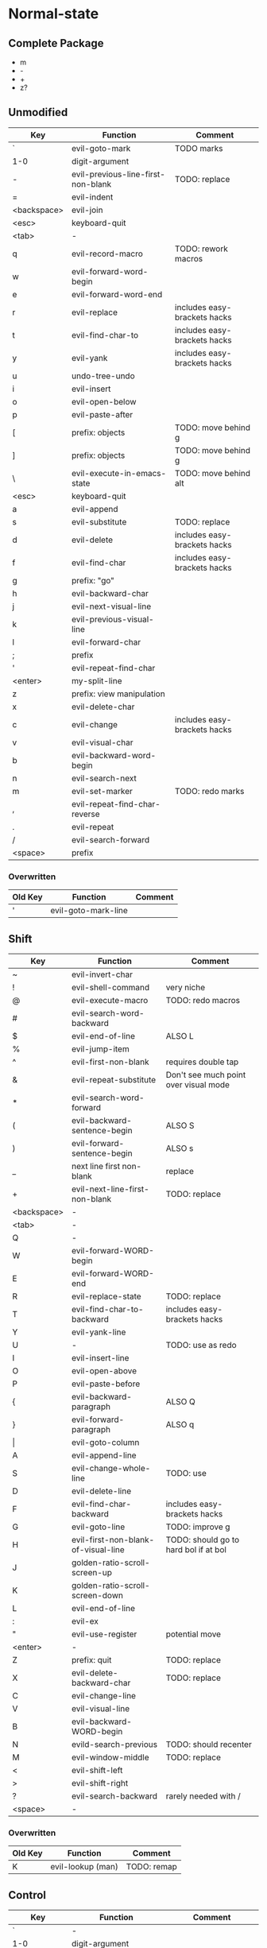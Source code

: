* Normal-state
** Complete Package
  * m
  * -
  * +
  * z?
** Unmodified
    | Key         | Function                           | Comment                      |
    |-------------+------------------------------------+------------------------------|
    | `           | evil-goto-mark                     | TODO marks                   |
    | 1-0         | digit-argument                     |                              |
    | -           | evil-previous-line-first-non-blank | TODO: replace                |
    | =           | evil-indent                        |                              |
    | <backspace> | evil-join                          |                              |
    | <esc>       | keyboard-quit                      |                              |
    |-------------+------------------------------------+------------------------------|
    | <tab>       | -                                  |                              |
    | q           | evil-record-macro                  | TODO: rework macros          |
    | w           | evil-forward-word-begin            |                              |
    | e           | evil-forward-word-end              |                              |
    | r           | evil-replace                       | includes easy-brackets hacks |
    | t           | evil-find-char-to                  | includes easy-brackets hacks |
    | y           | evil-yank                          | includes easy-brackets hacks |
    | u           | undo-tree-undo                     |                              |
    | i           | evil-insert                        |                              |
    | o           | evil-open-below                    |                              |
    | p           | evil-paste-after                   |                              |
    | [           | prefix: objects                    | TODO: move behind g          |
    | ]           | prefix: objects                    | TODO: move behind g          |
    | \           | evil-execute-in-emacs-state        | TODO: move behind alt        |
    |-------------+------------------------------------+------------------------------|
    | <esc>       | keyboard-quit                      |                              |
    | a           | evil-append                        |                              |
    | s           | evil-substitute                    | TODO: replace                |
    | d           | evil-delete                        | includes easy-brackets hacks |
    | f           | evil-find-char                     | includes easy-brackets hacks |
    | g           | prefix: "go"                       |                              |
    | h           | evil-backward-char                 |                              |
    | j           | evil-next-visual-line              |                              |
    | k           | evil-previous-visual-line          |                              |
    | l           | evil-forward-char                  |                              |
    | ;           | prefix                             |                              |
    | '           | evil-repeat-find-char              |                              |
    | <enter>     | my-split-line                      |                              |
    |-------------+------------------------------------+------------------------------|
    | z           | prefix: view manipulation          |                              |
    | x           | evil-delete-char                   |                              |
    | c           | evil-change                        | includes easy-brackets hacks |
    | v           | evil-visual-char                   |                              |
    | b           | evil-backward-word-begin           |                              |
    | n           | evil-search-next                   |                              |
    | m           | evil-set-marker                    | TODO: redo marks             |
    | ,           | evil-repeat-find-char-reverse      |                              |
    | .           | evil-repeat                        |                              |
    | /           | evil-search-forward                |                              |
    |-------------+------------------------------------+------------------------------|
    | <space>     | prefix                             |                              |
*** Overwritten
    | Old Key | Function            | Comment             |
    |---------+---------------------+---------------------|
    | '       | evil-goto-mark-line |                     |
** Shift
   | Key         | Function                            | Comment                               |
   |-------------+-------------------------------------+---------------------------------------|
   | ~           | evil-invert-char                    |                                       |
   | !           | evil-shell-command                  | very niche                            |
   | @           | evil-execute-macro                  | TODO: redo macros                     |
   | #           | evil-search-word-backward           |                                       |
   | $           | evil-end-of-line                    | ALSO L                                |
   | %           | evil-jump-item                      |                                       |
   | ^           | evil-first-non-blank                | requires double tap                   |
   | &           | evil-repeat-substitute              | Don't see much point over visual mode |
   | *           | evil-search-word-forward            |                                       |
   | (           | evil-backward-sentence-begin        | ALSO S                                |
   | )           | evil-forward-sentence-begin         | ALSO s                                |
   | _           | next line first non-blank           | replace                               |
   | +           | evil-next-line-first-non-blank      | TODO: replace                         |
   | <backspace> | -                                   |                                       |
   |-------------+-------------------------------------+---------------------------------------|
   | <tab>       | -                                   |                                       |
   | Q           | -                                   |                                       |
   | W           | evil-forward-WORD-begin             |                                       |
   | E           | evil-forward-WORD-end               |                                       |
   | R           | evil-replace-state                  | TODO: replace                         |
   | T           | evil-find-char-to-backward          | includes easy-brackets hacks          |
   | Y           | evil-yank-line                      |                                       |
   | U           | -                                   | TODO: use as redo                     |
   | I           | evil-insert-line                    |                                       |
   | O           | evil-open-above                     |                                       |
   | P           | evil-paste-before                   |                                       |
   | {           | evil-backward-paragraph             | ALSO Q                                |
   | }           | evil-forward-paragraph              | ALSO q                                |
   | \vert       | evil-goto-column                    |                                       |
   |-------------+-------------------------------------+---------------------------------------|
   | A           | evil-append-line                    |                                       |
   | S           | evil-change-whole-line              | TODO: use                             |
   | D           | evil-delete-line                    |                                       |
   | F           | evil-find-char-backward             | includes easy-brackets hacks          |
   | G           | evil-goto-line                      | TODO: improve g                       |
   | H           | evil-first-non-blank-of-visual-line | TODO: should go to hard bol if at bol |
   | J           | golden-ratio-scroll-screen-up       |                                       |
   | K           | golden-ratio-scroll-screen-down     |                                       |
   | L           | evil-end-of-line                    |                                       |
   | :           | evil-ex                             |                                       |
   | "           | evil-use-register                   | potential move                        |
   | <enter>     | -                                   |                                       |
   |-------------+-------------------------------------+---------------------------------------|
   | Z           | prefix: quit                        | TODO: replace                         |
   | X           | evil-delete-backward-char           | TODO: replace                         |
   | C           | evil-change-line                    |                                       |
   | V           | evil-visual-line                    |                                       |
   | B           | evil-backward-WORD-begin            |                                       |
   | N           | evild-search-previous               | TODO: should recenter                 |
   | M           | evil-window-middle                  | TODO: replace                         |
   | <           | evil-shift-left                     |                                       |
   | >           | evil-shift-right                    |                                       |
   | ?           | evil-search-backward                | rarely needed with /                  |
   |-------------+-------------------------------------+---------------------------------------|
   | <space>     | -                                   |                                       |
*** Overwritten
    | Old Key | Function               | Comment             |
    |---------+------------------------+---------------------|
    | K       | evil-lookup (man)      | TODO: remap         |
** Control
   | Key         | Function               | Comment                 |
   |-------------+------------------------+-------------------------|
   | `           | -                      |                         |
   | 1-0         | digit-argument         |                         |
   | -           | negative-argument      |                         |
   | =           | -                      |                         |
   | <backspace> | -                      |                         |
   |-------------+------------------------+-------------------------|
   | <tab>       | -                      |                         |
   | q           | my/quit-extra-windows  |                         |
   | w           | my/window-hydra        |                         |
   | e           | evil-scroll-line-down  |                         |
   | r           | undo-tree-redo         | TODO: maybe to U        |
   | t           | pop-tag-mark           | TODO: maybe in history  |
   | y           | evil-scroll-line-up    |                         |
   | u           | undo-tree-visualize    |                         |
   | i           | evil-jump-forward      | TAB in emacs (!= <tab>) |
   | o           | evil-jump-backward     |                         |
   | p           | evil-paste-pop         |                         |
   | [           | <escape>               |                         |
   | ]           | evil-jump-to-tag       |                         |
   |-------------+------------------------+-------------------------|
   | a           | move-beginning-of-line |                         |
   | s           | isearch-forward        | TODO: replace           |
   | d           | evil-scroll-down       |                         |
   | f           | counsel-find-file      |                         |
   | g           | keyboard-quit          |                         |
   | h           | evil-window-left       |                         |
   | j           | evil-window-down       |                         |
   | k           | evil-window-up         |                         |
   | l           | evil-window-right      |                         |
   | ;           | -                      | TODO: use               |
   | '           | -                      | TODO: use               |
   |-------------+------------------------+-------------------------|
   | z           | suspend-emacs          |                         |
   | x           | emacs prefix           | TODO: replace           |
   | c           | emacs prefix           | TODO: replace           |
   | v           | evil-visual-block      |                         |
   | b           | ivy-switch-buffer      |                         |
   | n           | evil-paste-pop-next    |                         |
   | m           | helm-mini              |                         |
   | ,           | -                      |                         |
   | .           | evil-repeat-pop        |                         |
   | <enter>     | -                      |                         |
   |-------------+------------------------+-------------------------|
   | <space>     | set-mark-command       |                         |
*** Overwritten
   | Key | Function            | Comment  |
   |-----+---------------------+----------|
   | u   | universal-argument  |          |
   | b   | evil-scroll-page-up | sortof K |
   | q   | quoted-insert       |          |
** Alt - Emacs
   | Key | Function           | Comment |
   |-----+--------------------+---------|
   | x   | counsel-M-x        |         |
   | +   | help-map           |         |
   | ;   | describe-key       |         |
   | z   | evil-emacs-state   |         |
   | g   | keyboard-quit      |         |
   | u   | universal-argument |         |
** Prefix: SPC - Leader
   | Key | Function     | Comment |
   |-----+--------------+---------|
   | h   | helm prefix  |         |
   | g   | magit-status |         |
   | SPC | counsel-M-x  |         |
** Prefix: ; - Specific edits
   | Key | Function                          | Comment |
   |-----+-----------------------------------+---------|
   | c   | evilnc-comment-or-uncomment-lines |         |
   | i   | evil-numbers/inc-at-pt            |         |
   | d   | evil-numbers/dec-at-pt            |         |
   | x   | evil-exchange                     |         |
** Prefix: g - Go
   | Key | Function                            | Comment                     |
   |-----+-------------------------------------+-----------------------------|
   | &   | evil-ex-repeat-global-substitute    |                             |
   | ,   | goto-last-change-reverse            | TODO: move to spammable key |
   | 8   | what-cursor-position                |                             |
   | a   | what-cursor-position                |                             |
   | ;   | goto-last-change                    | TODO: move to spammable key |
   | ?   | evil-rot13                          |                             |
   | F   | evil-find-file-at-point-with-line   |                             |
   | J   | evil-join-whitespace                |                             |
   | U   | evil-upcase                         |                             |
   | u   | evil-downcase                       |                             |
   | f   | find-file-at-point                  |                             |
   | i   | evil-insert-resume                  |                             |
   | q   | evil-fill-and-move                  |                             |
   | w   | evil-fill                           |                             |
   | ~   | evil-invert-case                    |                             |
   | c-] | find-tag                            | doesnt work?                |
   | #   | evil-search-unbounded-word-backward |                             |
   | $   | evil-end-of-visual-line             |                             |
   | *   | evil-search-unbounded-word-forward  | TODO: move to ¤             |
   | 0   | evil-beginning-of-visual-line       |                             |
   | e   | evil-backwards-word-end             |                             |
   | E   | evil-backwards-WORD-end             |                             |
   | n   | evil-next-match                     |                             |
   | N   | evil-previous-match                 |                             |
   | ^   | evil-first-non-blank-of-visual-line | ALSO H                      |
   | _   | evil-last-non-blank                 |                             |
   | d   | evil-goto-definition                |                             |
   | g   | evil-goto-first-line                |                             |
   | j   | evil-next-visual-line               | ALSO j                      |
   | k   | evil-previous-visual-line           | ALSO k                      |
   | m   | evil-middle-of-visual-line          |                             |
   | v   | evil-visual-restore                 |                             |
** Prefix: z - Folding
   | Key     | Function                       | Comment      |
   |---------+--------------------------------+--------------|
   | =       | ispell-word                    |              |
   | O       | evil-open-fold-rec             |              |
   | a       | evil-toggle-fold               |              |
   | c       | evil-close-fold                |              |
   | m       | evil-close-folds               |              |
   | o       | evil-open-fold                 |              |
   | r       | evil-open-folds                |              |
   | <enter> | keyboard macro (top bol)       | Macro: z t ^ |
   | +       | evil-scroll-bottom-line-to-top |              |
   | -       | keyboard macro (bottom bol)    | Macro: z b ^ |
   | .       | keyboard macro (center bol)    | Macro: z z ^ |
   | H       | evil-scroll-left               |              |
   | L       | evil-scroll-right              |              |
   | ^       | evil-scroll-top-line-to-bottom |              |
   | b       | evil-scroll-line-to-bottom     |              |
   | h       | evil-scroll-column-left        |              |
   | l       | evil-scroll-column-right       |              |
   | t       | evil-scroll-line-to-top        |              |
   | z       | evil-scroll-line-to-center     |              |
   | <left>  | keyboard macro (column left)   | Macro: z h   |
   | <right> | keyboard macro (column right)  | Macro: z l   |
** Prefix: Z
   | Key | Function                     | Comment |
   |-----+------------------------------+---------|
   | Q   | evil-quit                    |         |
   | Z   | evil-save-modified-and-close |         |
** Caps layer
   | Key     | Function                  | Comment             |
   |---------+---------------------------+---------------------|
   | <up>    | -                         | TODO: use           |
   | <down>  | -                         | TODO: use           |
   | <left>  | -                         | TODO: use           |
   | <right> | -                         | TODO: use           |
** Old ISO keys
   | Key     | Function                  | Comment             |
   |---------+---------------------------+---------------------|
   | £       | -                         |                     |
   | €       | -                         |                     |
   | e       | open emacs                |                     |
   | t       | open terminal             |                     |
   | µ       | -                         |                     |
   | ´       | -                         | requires double tap |
   | å       | -                         | TODO: use           |
   | ¨       | -                         | requires double tap |
   | ö       | prefix                    |                     |
   | ä       | -                         | TODO: use           |
   | ¤       | evil-search-word-backward |                     |
   | Å       | -                         | use                 |
   | Ö       | -                         |                     |
   | Ä       | -                         |                     |
   | M-´     | describe-key              |                     |
* Visual-state
** Keys
   | Key | Function       | Comment |
   |-----+----------------+---------|
   | u   | undo-tree-undo | region  |
   | c-r | undo-tree-redo | region  |
** Overwritten
   | Old Key | Function      | Comment                  |
   |---------+---------------+--------------------------|
   | u       | evil-downcase | still available with g u |
* Insert-state
** Keys
   | Key         | Function                            | Comment             |
   |-------------+-------------------------------------+---------------------|
   | c-a         | evil-paste-last-insertion           |                     |
   | c-d         | evil-shift-left-line                |                     |
   | c-t         | evil-shift-right-line               |                     |
   | c-e         | evil-copy-from-below                |                     |
   | c-y         | evil-copy-from-above                |                     |
   | c-i         | evil-indent                         |                     |
   | c-h         | insert {                            | easy-brackets.el    |
   | c-j         | insert [                            | easy-brackets.el    |
   | c-k         | insert ]                            | easy-brackets.el    |
   | c-l         | insert }                            | easy-brackets.el    |
   | c-n         | evil-complete-next                  | overshadowed by tab |
   | c-p         | evil-complete-previous              | overshadowed by tab |
   | c-o         | evil-execute-in-normal-state        | LEARN               |
   | c-r         | evil-paste-from-register            | TODO: maybe c-p     |
   | c-v         | quoted-insert                       |                     |
   | c-w         | evil-delete-backward-word           | LEARN               |
   | c-z         | evil-emacs-state                    | TODO: move to m-z   |
   | <backspace> | my-backspace-whitespace-to-tab-stop |                     |
   | <return>    | newline-and-indent                  |                     |
   | <tab>       | tab-to-tab-stop                     |                     |
   | c-m-y       | yas-insert-snippet                  |                     |
** Overwritten
   | Old Key | Function                           | Comment |
   |---------+------------------------------------+---------|
   | c-k     | insert-digraph                     | useless |
   | DEL     | evil-delete-backward-char-and-join |         |
   | RET     | newline                            |         |
   | TAB     | indent-for-tab-command             |         |
* Emacs-state
  | Key | Function              | Comment |
  |-----+-----------------------+---------|
  | :   | evil-ex               |         |
  | M-z | evil-exit-emacs-state |         |
** Overwritten
   | Old Key | Function    | Comment |
   |---------+-------------+---------|
   | M-z     | zap-to-char |         |
* Ex-mode
  | Key   | Function          | Comment                       |
  |-------+-------------------+-------------------------------|
  | b SPC | ivy-switch-buffer | Should be superior to default |
  | e SPC | counsel-find-file | Should be superior to default |
